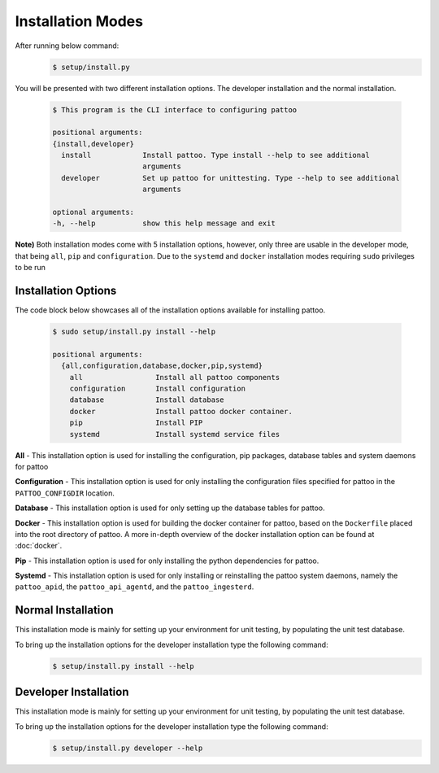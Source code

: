 Installation Modes
===================

After running below command:
   .. code-block:: bash

      $ setup/install.py


You will be presented with two different installation options. The developer installation and the normal installation.

   .. code-block:: bash

      $ This program is the CLI interface to configuring pattoo

      positional arguments:
      {install,developer}
        install            Install pattoo. Type install --help to see additional 
                           arguments
        developer          Set up pattoo for unittesting. Type --help to see additional 
                           arguments

      optional arguments:
      -h, --help           show this help message and exit

**Note)** Both installation modes come with 5 installation options, however, only three are usable in the developer mode, that being ``all``, ``pip`` and ``configuration``. Due to the ``systemd`` and ``docker`` installation modes requiring ``sudo`` privileges to be run

**Installation Options**
^^^^^^^^^^^^^^^^^^^^^^^^

The code block below showcases all of the installation options available for installing pattoo.

   .. code-block:: bash

      $ sudo setup/install.py install --help

      positional arguments:
        {all,configuration,database,docker,pip,systemd}
          all                 Install all pattoo components
          configuration       Install configuration
          database            Install database
          docker              Install pattoo docker container.
          pip                 Install PIP
          systemd             Install systemd service files


**All** - This installation option is used for installing the configuration, pip packages, database tables and system daemons for pattoo

**Configuration** - This installation option is used for only installing the configuration files specified for pattoo in the ``PATTOO_CONFIGDIR`` location.


**Database** - This installation option is used for only setting up the database tables for pattoo.

**Docker** - This installation option is used for building the docker container for pattoo, based on the ``Dockerfile`` placed into the root directory of pattoo. A more in-depth overview of the docker installation option can be found at :doc:`docker`.


**Pip** - This installation option is used for only installing the python dependencies for pattoo.


**Systemd** - This installation option is used for only installing or reinstalling the pattoo system daemons, namely the ``pattoo_apid``, the ``pattoo_api_agentd``, and the ``pattoo_ingesterd``. 


**Normal Installation**
^^^^^^^^^^^^^^^^^^^^^^^

This installation mode is mainly for setting up your environment for unit testing, by populating the unit test database.

To bring up the installation options for the developer installation type the following command:
   .. code-block:: bash

      $ setup/install.py install --help


**Developer Installation**
^^^^^^^^^^^^^^^^^^^^^^^^^^

This installation mode is mainly for setting up your environment for unit testing, by populating the unit test database.

To bring up the installation options for the developer installation type the following command:
   .. code-block:: bash

      $ setup/install.py developer --help